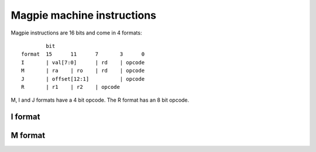 Magpie machine instructions
===========================

Magpie instructions are 16 bits and come in 4 formats::

            bit
    format  15      11      7       3      0
    I       | val[7:0]      | rd    | opcode
    M       | ra    | ro    | rd    | opcode
    J       | offset[12:1]          | opcode
    R       | r1    | r2    | opcode

M, I and J formats have a 4 bit opcode. The R format has an 8 bit opcode.

I format
--------

M format
--------


